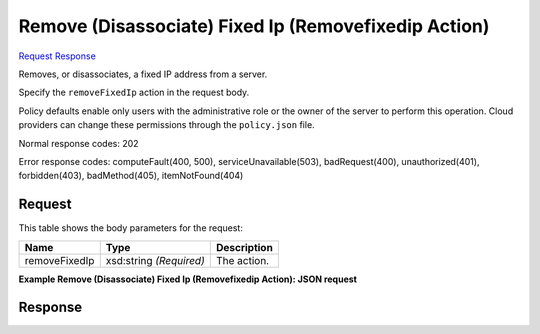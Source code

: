 
Remove (Disassociate) Fixed Ip (Removefixedip Action)
=====================================================

`Request <POST_remove_(disassociate)_fixed_ip_(removefixedip_action)_v2.1_tenant_id_servers_server_id_action.rst#request>`__
`Response <POST_remove_(disassociate)_fixed_ip_(removefixedip_action)_v2.1_tenant_id_servers_server_id_action.rst#response>`__

.. rest_method:: POST /v2.1/{tenant_id}/servers/{server_id}/action

Removes, or disassociates, a fixed IP address from a server.

Specify the ``removeFixedIp`` action in the request body.

Policy defaults enable only users with the administrative role or the owner of the server to perform this operation. Cloud providers can change these permissions through the ``policy.json`` file.



Normal response codes: 202

Error response codes: computeFault(400, 500), serviceUnavailable(503), badRequest(400),
unauthorized(401), forbidden(403), badMethod(405), itemNotFound(404)

Request
^^^^^^^

.. rest_parameters:: parameters.yaml

	- tenant_id: tenant_id
	- server_id: server_id




This table shows the body parameters for the request:

+--------------------------+-------------------------+-------------------------+
|Name                      |Type                     |Description              |
+==========================+=========================+=========================+
|removeFixedIp             |xsd:string *(Required)*  |The action.              |
+--------------------------+-------------------------+-------------------------+





**Example Remove (Disassociate) Fixed Ip (Removefixedip Action): JSON request**


.. code::

    


Response
^^^^^^^^




